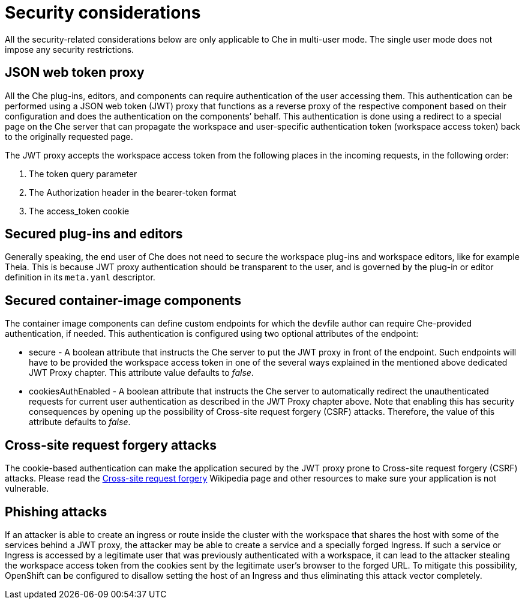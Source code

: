 // configuring-workspace-exposure-strategies

[id="security-considerations_{context}"]
= Security considerations

All the security-related considerations below are only applicable to Che in multi-user mode. The single user mode does not impose any security restrictions.

== JSON web token proxy
All the Che plug-ins, editors, and components can require authentication of the user accessing them. This authentication can be performed using a JSON web token (JWT) proxy that functions as a reverse proxy of the respective component based on their configuration and does the authentication on the components’ behalf. This authentication is done using a redirect to a special page on the Che server that can propagate the workspace and user-specific authentication token (workspace access token) back to the originally requested page.

The JWT proxy accepts the workspace access token from the following places in the incoming requests, in the following order:

. The token query parameter
. The Authorization header in the bearer-token format
. The access_token cookie

== Secured plug-ins and editors
Generally speaking, the end user of Che does not need to secure the workspace plug-ins and workspace editors, like for example Theia. This is because JWT proxy authentication should be transparent to the user, and is governed by the plug-in or editor definition in its `meta.yaml` descriptor.

== Secured container-image components
The container image components can define custom endpoints for which the devfile author can require Che-provided authentication, if needed. This authentication is configured using two optional attributes of the endpoint:

* secure - A boolean attribute  that instructs the Che server to put the JWT proxy in front of the endpoint. Such endpoints will have to be provided the workspace access token in one of the several ways explained in the mentioned above dedicated JWT Proxy chapter. This attribute value defaults to _false_.

* cookiesAuthEnabled - A boolean attribute  that instructs the Che server to automatically redirect the unauthenticated requests for current user authentication as described in the JWT Proxy chapter above. Note that enabling this has security consequences by opening up the possibility of Cross-site request forgery (CSRF) attacks. Therefore, the value of this attribute defaults to _false_.

== Cross-site request forgery attacks
The cookie-based authentication can make the application secured by the JWT proxy prone to Cross-site request forgery (CSRF) attacks. Please read the link:https://en.wikipedia.org/wiki/Cross-site_request_forgery[Cross-site request forgery] Wikipedia page and other resources to make sure your application is not vulnerable.

== Phishing attacks
If an attacker is able to create an ingress or route inside the cluster with the workspace that shares the host with some of the services behind a JWT proxy, the attacker may be able to create a service and a specially forged Ingress. If such a service or Ingress is accessed by a legitimate user that was previously authenticated with a workspace, it can lead to the attacker stealing the workspace access token from the cookies sent by the legitimate user’s browser to the forged URL.
To mitigate this possibility, OpenShift can be configured to disallow setting the host of an Ingress and thus eliminating this attack vector completely.
